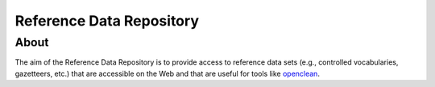 =========================
Reference Data Repository
=========================




About
=====

The aim of the Reference Data Repository is to provide access to reference data sets (e.g., controlled vocabularies, gazetteers, etc.) that are accessible on the Web and that are useful for tools like `openclean <https://github.com/VIDA-NYU/openclean-core/>`_.
